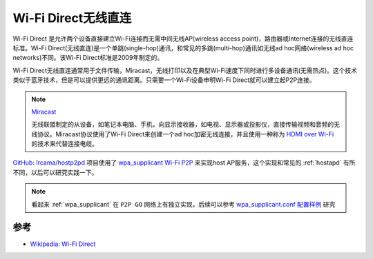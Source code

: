 .. _wi-fi_direct:

======================
Wi-Fi Direct无线直连
======================

Wi-Fi Direct 是允许两个设备直接建立Wi-Fi连接而无需中间无线AP(wireless access point)，路由器或Internet连接的无线直连标准。Wi-Fi Direct(无线直连)是一个单跳(single-hop)通讯，和常见的多跳(multi-hop)通讯如无线ad hoc网络(wireless ad hoc networks)不同。该Wi-Fi Direct标准是2009年制定的。

Wi-Fi Direct无线直连通常用于文件传输，Miracast，无线打印以及在典型Wi-Fi速度下同时进行多设备通讯(无需热点)。这个技术类似于蓝牙技术，但是可以提供更远的通讯距离。只需要一个Wi-Fi设备申明Wi-Fi Direct就可以建立起P2P连接。

.. note::

   `Miracast <https://en.wikipedia.org/wiki/Miracast>`_

   无线联盟制定的从设备，如笔记本电脑、手机，向显示接收器，如电视、显示器或投影仪，直接传输视频和音频的无线协议。Miracast协议使用了Wi-Fi Direct来创建一个ad hoc加密无线连接，并且使用一种称为 `HDMI over Wi-Fi <https://en.wikipedia.org/wiki/Wireless_HDMI>`_ 的技术来代替连接电缆。

`GitHub: Ircama/hostp2pd <https://github.com/Ircama/hostp2pd>`_ 项目使用了 `wpa_supplicant Wi-Fi P2P <https://jw1.fi/cgit/hostap/plain/wpa_supplicant/README-P2P>`_ 来实现host AP服务，这个实现和常见的 :ref:`hostapd` 有所不同，以后可以研究实践一下。

.. note::

   看起来 :ref:`wpa_supplicant` 在 ``P2P GO`` 网络上有独立实现，后续可以参考 `wpa_supplicant.conf 配置样例 <https://w1.fi/cgit/hostap/plain/wpa_supplicant/wpa_supplicant.conf>`_ 研究

参考
=======

- `Wikipedia: Wi-Fi Direct <https://en.wikipedia.org/wiki/Wi-Fi_Direct>`_
